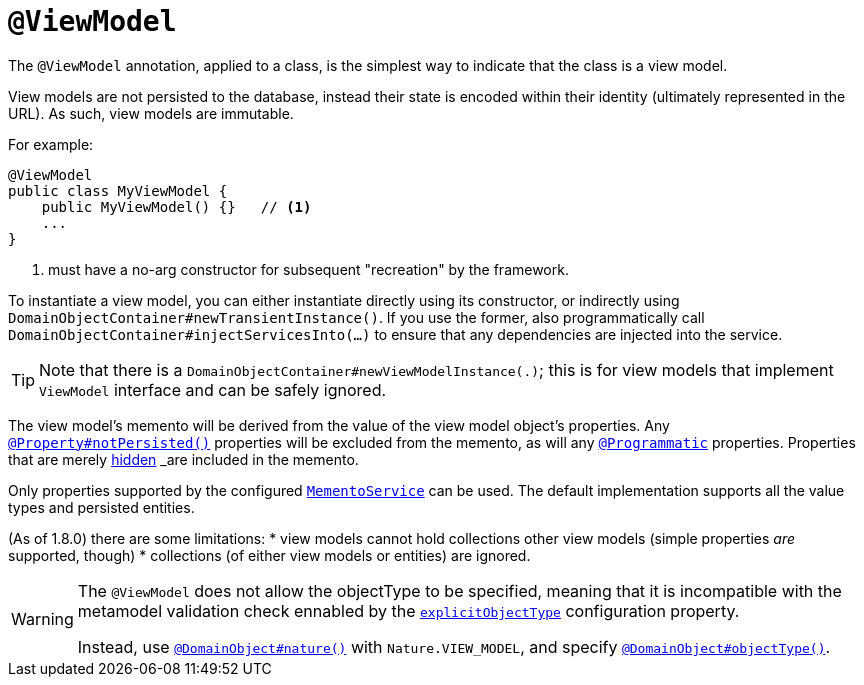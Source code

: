 [[_rgant-ViewModel]]
= `@ViewModel`
:Notice: Licensed to the Apache Software Foundation (ASF) under one or more contributor license agreements. See the NOTICE file distributed with this work for additional information regarding copyright ownership. The ASF licenses this file to you under the Apache License, Version 2.0 (the "License"); you may not use this file except in compliance with the License. You may obtain a copy of the License at. http://www.apache.org/licenses/LICENSE-2.0 . Unless required by applicable law or agreed to in writing, software distributed under the License is distributed on an "AS IS" BASIS, WITHOUT WARRANTIES OR  CONDITIONS OF ANY KIND, either express or implied. See the License for the specific language governing permissions and limitations under the License.
:_basedir: ../../
:_imagesdir: images/



The `@ViewModel` annotation, applied to a class, is the simplest way to indicate that the class is a view model.

View models are not persisted to the database, instead their state is encoded within their identity (ultimately
represented in the URL). As such, view models are immutable.

For example:

[source,java]
----
@ViewModel
public class MyViewModel {
    public MyViewModel() {}   // <1>
    ...
}
----
<1> must have a no-arg constructor for subsequent "recreation" by the framework.


To instantiate a view model, you can either instantiate directly using its constructor, or indirectly using `DomainObjectContainer#newTransientInstance()`.  If you use the former, also programmatically call `DomainObjectContainer#injectServicesInto(...)` to ensure that any dependencies are injected into the service.


[TIP]
====
Note that there is a `DomainObjectContainer#newViewModelInstance(.)`; this is for view models that implement `ViewModel` interface and can be safely ignored.
====


The view model's memento will be derived from the value of the view model object's properties. Any xref:../rgant/rgant.adoc#_rgant-Property_notPersisted[`@Property#notPersisted()`] properties will be excluded from the memento, as will any xref:../rgant/rgant.adoc#_rgant-Programmatic[`@Programmatic`] properties. Properties that are merely xref:../rgant/rgant.adoc#_rgant-Property_hidden[hidden] _are_ included in the memento.

Only properties supported by the configured xref:../rgsvc/rgsvc.adoc#_rgsvc_integration-api_MementoService[`MementoService`] can be used. The default implementation supports all the value types and persisted entities.

(As of 1.8.0) there are some limitations:
* view models cannot hold collections other view models (simple properties _are_ supported, though)
* collections (of either view models or entities) are ignored.


[WARNING]
====
The `@ViewModel` does not allow the objectType to be specified, meaning that it is incompatible with the metamodel validation check ennabled by the xref:../rgcfg/rgcfg.adoc#__rgcfg_configuring-core_metamodel-validation[`explicitObjectType`] configuration property.

Instead, use xref:../rgant/rgant.adoc#_rgant_DomainObject_nature[`@DomainObject#nature()`] with `Nature.VIEW_MODEL`, and specify xref:../rgant/rgant.adoc#_rgant_DomainObject_objectType[`@DomainObject#objectType()`].
====
